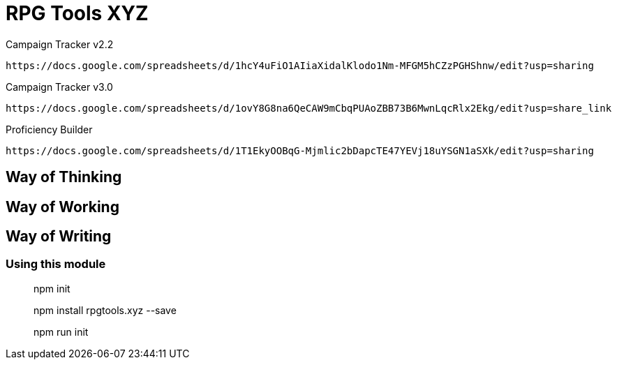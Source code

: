 # RPG Tools XYZ

Campaign Tracker v2.2

    https://docs.google.com/spreadsheets/d/1hcY4uFiO1AIiaXidalKlodo1Nm-MFGM5hCZzPGHShnw/edit?usp=sharing

Campaign Tracker v3.0

    https://docs.google.com/spreadsheets/d/1ovY8G8na6QeCAW9mCbqPUAoZBB73B6MwnLqcRlx2Ekg/edit?usp=share_link

Proficiency Builder

    https://docs.google.com/spreadsheets/d/1T1EkyOOBqG-Mjmlic2bDapcTE47YEVj18uYSGN1aSXk/edit?usp=sharing

## Way of Thinking



## Way of Working



## Way of Writing

### Using this module

> npm init

> npm install rpgtools.xyz --save

> npm run init